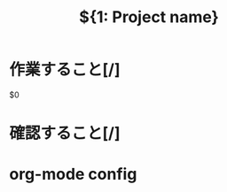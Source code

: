 # -*- mode:org -*-
#+TITLE: ${1: Project name}
#+CATEGORY: $1

* 作業すること[/]
$0
* 確認すること[/]
* org-mode config
#+SEQ_TODO: TODO(t) AFTER(a) STARTED(s) WAITING(w) FIX(f) | DONE(d) CANCELLED(c)
#+STARTUP: overview
#+STARTUP: hidestars
#+STARTUP: logdone
